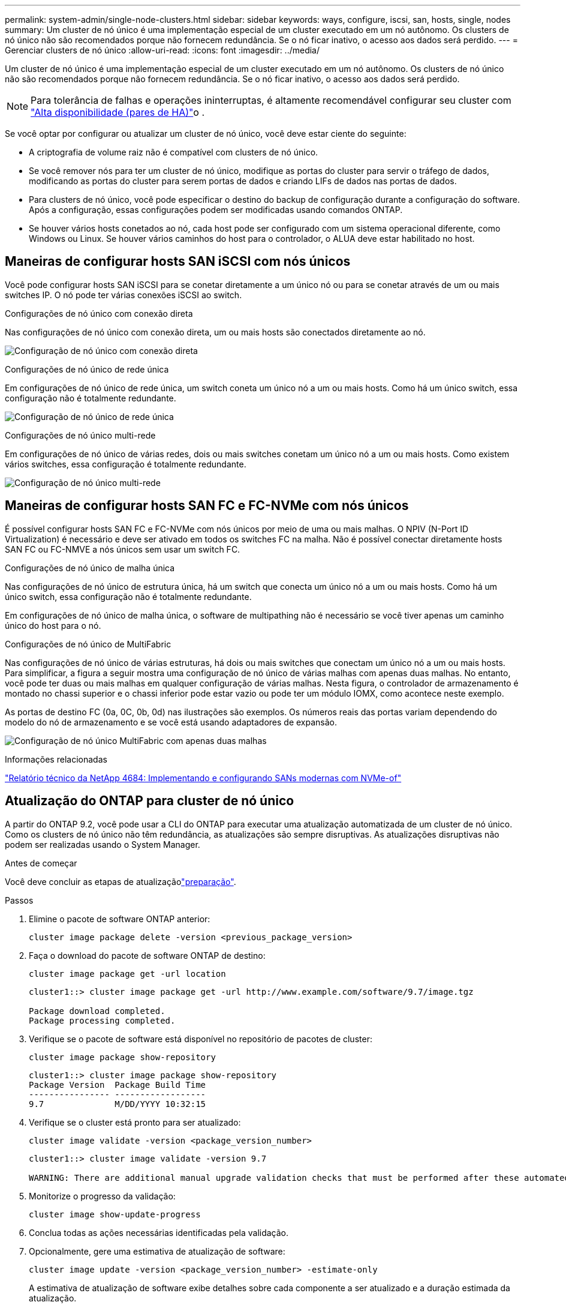 ---
permalink: system-admin/single-node-clusters.html 
sidebar: sidebar 
keywords: ways, configure, iscsi, san, hosts, single, nodes 
summary: Um cluster de nó único é uma implementação especial de um cluster executado em um nó autônomo. Os clusters de nó único não são recomendados porque não fornecem redundância. Se o nó ficar inativo, o acesso aos dados será perdido. 
---
= Gerenciar clusters de nó único
:allow-uri-read: 
:icons: font
:imagesdir: ../media/


[role="lead"]
Um cluster de nó único é uma implementação especial de um cluster executado em um nó autônomo. Os clusters de nó único não são recomendados porque não fornecem redundância. Se o nó ficar inativo, o acesso aos dados será perdido.

[NOTE]
====
Para tolerância de falhas e operações ininterruptas, é altamente recomendável configurar seu cluster com link:../concepts/high-availability-pairs-concept.html["Alta disponibilidade (pares de HA)"]o .

====
Se você optar por configurar ou atualizar um cluster de nó único, você deve estar ciente do seguinte:

* A criptografia de volume raiz não é compatível com clusters de nó único.
* Se você remover nós para ter um cluster de nó único, modifique as portas do cluster para servir o tráfego de dados, modificando as portas do cluster para serem portas de dados e criando LIFs de dados nas portas de dados.
* Para clusters de nó único, você pode especificar o destino do backup de configuração durante a configuração do software. Após a configuração, essas configurações podem ser modificadas usando comandos ONTAP.
* Se houver vários hosts conetados ao nó, cada host pode ser configurado com um sistema operacional diferente, como Windows ou Linux. Se houver vários caminhos do host para o controlador, o ALUA deve estar habilitado no host.




== Maneiras de configurar hosts SAN iSCSI com nós únicos

Você pode configurar hosts SAN iSCSI para se conetar diretamente a um único nó ou para se conetar através de um ou mais switches IP. O nó pode ter várias conexões iSCSI ao switch.

.Configurações de nó único com conexão direta
Nas configurações de nó único com conexão direta, um ou mais hosts são conectados diretamente ao nó.

image:scrn_en_drw_fc-302020-direct-sing-on.png["Configuração de nó único com conexão direta"]

.Configurações de nó único de rede única
Em configurações de nó único de rede única, um switch coneta um único nó a um ou mais hosts. Como há um único switch, essa configuração não é totalmente redundante.

image:r-oc-set-iscsi-singlenetwork-singlenode.png["Configuração de nó único de rede única"]

.Configurações de nó único multi-rede
Em configurações de nó único de várias redes, dois ou mais switches conetam um único nó a um ou mais hosts. Como existem vários switches, essa configuração é totalmente redundante.

image:scrn-en-drw-iscsi-multinw-singlen.png["Configuração de nó único multi-rede"]



== Maneiras de configurar hosts SAN FC e FC-NVMe com nós únicos

É possível configurar hosts SAN FC e FC-NVMe com nós únicos por meio de uma ou mais malhas. O NPIV (N-Port ID Virtualization) é necessário e deve ser ativado em todos os switches FC na malha. Não é possível conectar diretamente hosts SAN FC ou FC-NMVE a nós únicos sem usar um switch FC.

.Configurações de nó único de malha única
Nas configurações de nó único de estrutura única, há um switch que conecta um único nó a um ou mais hosts. Como há um único switch, essa configuração não é totalmente redundante.

Em configurações de nó único de malha única, o software de multipathing não é necessário se você tiver apenas um caminho único do host para o nó.

.Configurações de nó único de MultiFabric
Nas configurações de nó único de várias estruturas, há dois ou mais switches que conectam um único nó a um ou mais hosts. Para simplificar, a figura a seguir mostra uma configuração de nó único de várias malhas com apenas duas malhas. No entanto, você pode ter duas ou mais malhas em qualquer configuração de várias malhas. Nesta figura, o controlador de armazenamento é montado no chassi superior e o chassi inferior pode estar vazio ou pode ter um módulo IOMX, como acontece neste exemplo.

As portas de destino FC (0a, 0C, 0b, 0d) nas ilustrações são exemplos. Os números reais das portas variam dependendo do modelo do nó de armazenamento e se você está usando adaptadores de expansão.

image:scrn_en_drw_fc-62xx-multi-singlecontroller.png["Configuração de nó único MultiFabric com apenas duas malhas"]

.Informações relacionadas
https://www.netapp.com/pdf.html?item=/media/10681-tr4684pdf.pdf["Relatório técnico da NetApp 4684: Implementando e configurando SANs modernas com NVMe-of"^]



== Atualização do ONTAP para cluster de nó único

A partir do ONTAP 9.2, você pode usar a CLI do ONTAP para executar uma atualização automatizada de um cluster de nó único. Como os clusters de nó único não têm redundância, as atualizações são sempre disruptivas. As atualizações disruptivas não podem ser realizadas usando o System Manager.

.Antes de começar
Você deve concluir as etapas de atualizaçãolink:../upgrade/prepare.html["preparação"].

.Passos
. Elimine o pacote de software ONTAP anterior:
+
[source, cli]
----
cluster image package delete -version <previous_package_version>
----
. Faça o download do pacote de software ONTAP de destino:
+
[source, cli]
----
cluster image package get -url location
----
+
[listing]
----
cluster1::> cluster image package get -url http://www.example.com/software/9.7/image.tgz

Package download completed.
Package processing completed.
----
. Verifique se o pacote de software está disponível no repositório de pacotes de cluster:
+
[source, cli]
----
cluster image package show-repository
----
+
[listing]
----
cluster1::> cluster image package show-repository
Package Version  Package Build Time
---------------- ------------------
9.7              M/DD/YYYY 10:32:15
----
. Verifique se o cluster está pronto para ser atualizado:
+
[source, cli]
----
cluster image validate -version <package_version_number>
----
+
[listing]
----
cluster1::> cluster image validate -version 9.7

WARNING: There are additional manual upgrade validation checks that must be performed after these automated validation checks have completed...
----
. Monitorize o progresso da validação:
+
[source, cli]
----
cluster image show-update-progress
----
. Conclua todas as ações necessárias identificadas pela validação.
. Opcionalmente, gere uma estimativa de atualização de software:
+
[source, cli]
----
cluster image update -version <package_version_number> -estimate-only
----
+
A estimativa de atualização de software exibe detalhes sobre cada componente a ser atualizado e a duração estimada da atualização.

. Execute a atualização de software:
+
[source, cli]
----
cluster image update -version <package_version_number>
----
+

NOTE: Se for encontrado um problema, a atualização será interrompida e solicitará que você tome medidas corretivas. Você pode usar o comando show-update-progress da imagem de cluster para exibir detalhes sobre quaisquer problemas e o andamento da atualização. Depois de corrigir o problema, você pode retomar a atualização usando o comando de retomada-atualização da imagem de cluster.

. Apresentar o progresso da atualização do cluster:
+
[source, cli]
----
cluster image show-update-progress
----
+
O nó é reinicializado como parte da atualização e não pode ser acessado durante a reinicialização.

. Acionar uma notificação:
+
[source, cli]
----
autosupport invoke -node * -type all -message "Finishing_Upgrade"
----
+
Se o cluster não estiver configurado para enviar mensagens, uma cópia da notificação será salva localmente.


